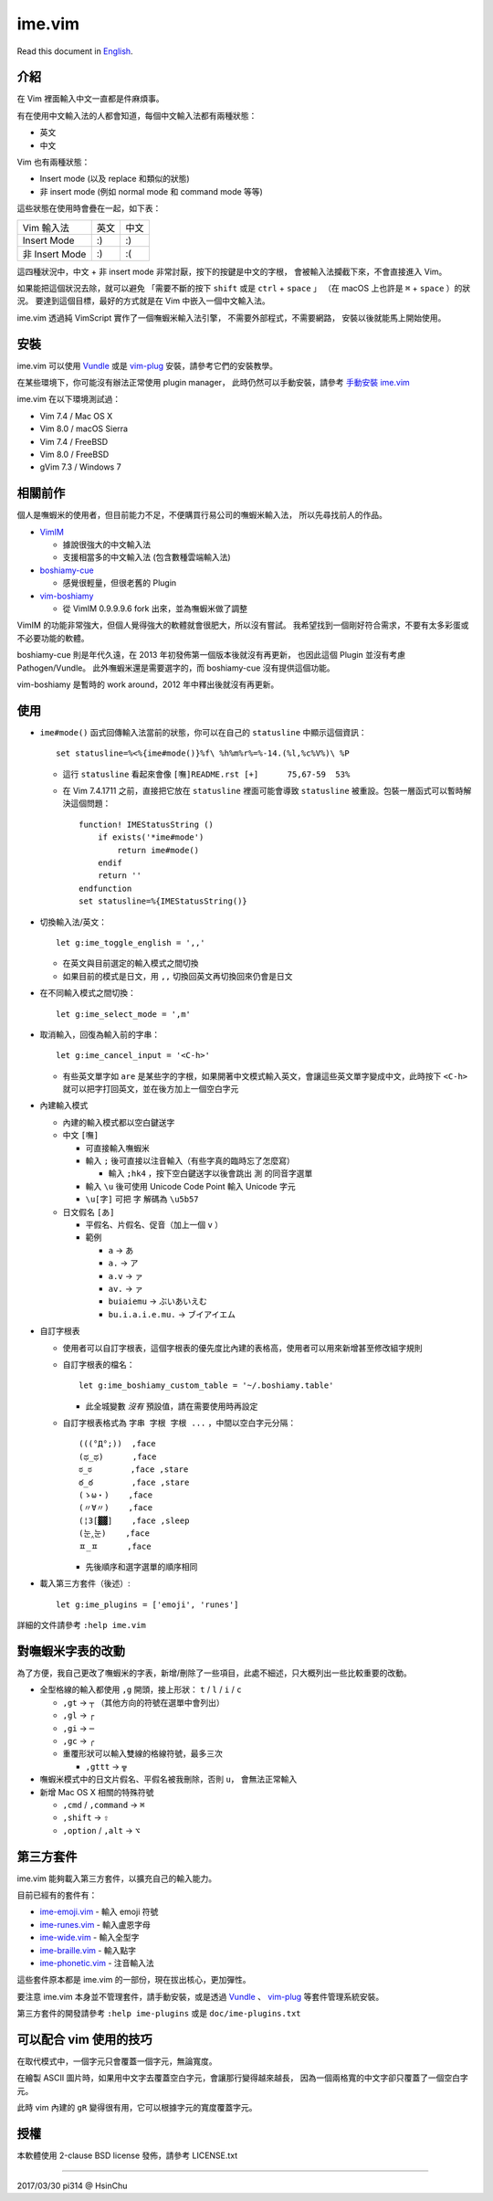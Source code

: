 ===============================================================================
ime.vim
===============================================================================

Read this document in `English <README.en.rst>`_.

介紹
-------------------------------------------------------------------------------
在 Vim 裡面輸入中文一直都是件麻煩事。

有在使用中文輸入法的人都會知道，每個中文輸入法都有兩種狀態：

* 英文
* 中文

Vim 也有兩種狀態：

* Insert mode (以及 replace 和類似的狀態)
* 非 insert mode (例如 normal mode 和 command mode 等等)

這些狀態在使用時會疊在一起，如下表：

+----------------+------+------+
| Vim \ 輸入法   | 英文 | 中文 |
+----------------+------+------+
| Insert Mode    | :)   | :)   |
+----------------+------+------+
| 非 Insert Mode | :)   | :(   |
+----------------+------+------+

這四種狀況中，中文 + 非 insert mode 非常討厭，按下的按鍵是中文的字根，
會被輸入法攔截下來，不會直接進入 Vim。

如果能把這個狀況去除，就可以避免
「需要不斷的按下 ``shift`` 或是 ``ctrl`` + ``space`` 」
（在 macOS 上也許是 ``⌘`` + ``space`` ）的狀況。
要達到這個目標，最好的方式就是在 Vim 中嵌入一個中文輸入法。

ime.vim 透過純 VimScript 實作了一個嘸蝦米輸入法引擎，
不需要外部程式，不需要網路，
安裝以後就能馬上開始使用。


安裝
-------------------------------------------------------------------------------
ime.vim 可以使用
`Vundle <https://github.com/gmarik/Vundle.vim>`_
或是 `vim-plug <https://github.com/junegunn/vim-plug>`_
安裝，請參考它們的安裝教學。

在某些環境下，你可能沒有辦法正常使用 plugin manager，
此時仍然可以手動安裝，請參考 `手動安裝 ime.vim <README-manually-install.rst>`_

ime.vim 在以下環境測試過：

* Vim 7.4 / Mac OS X
* Vim 8.0 / macOS Sierra
* Vim 7.4 / FreeBSD
* Vim 8.0 / FreeBSD
* gVim 7.3 / Windows 7


相關前作
-------------------------------------------------------------------------------
個人是嘸蝦米的使用者，但目前能力不足，不便購買行易公司的嘸蝦米輸入法，
所以先尋找前人的作品。

* `VimIM <http://www.vim.org/scripts/script.php?script_id=2506>`_

  - 據說很強大的中文輸入法
  - 支援相當多的中文輸入法 (包含數種雲端輸入法)

* `boshiamy-cue <http://www.vim.org/scripts/script.php?script_id=4392>`_

  - 感覺很輕量，但很老舊的 Plugin

* `vim-boshiamy <https://github.com/dm4/vim-boshiamy>`_

  - 從 VimIM 0.9.9.9.6 fork 出來，並為嘸蝦米做了調整

VimIM 的功能非常強大，但個人覺得強大的軟體就會很肥大，所以沒有嘗試。
我希望找到一個剛好符合需求，不要有太多彩蛋或不必要功能的軟體。

boshiamy-cue 則是年代久遠，在 2013 年初發佈第一個版本後就沒有再更新，
也因此這個 Plugin 並沒有考慮 Pathogen/Vundle。
此外嘸蝦米還是需要選字的，而 boshiamy-cue 沒有提供這個功能。

vim-boshiamy 是暫時的 work around，2012 年中釋出後就沒有再更新。


使用
-------------------------------------------------------------------------------
* ``ime#mode()`` 函式回傳輸入法當前的狀態，你可以在自己的 ``statusline`` 中顯示這個資訊： ::

    set statusline=%<%{ime#mode()}%f\ %h%m%r%=%-14.(%l,%c%V%)\ %P

  - 這行 ``statusline`` 看起來會像 ``[嘸]README.rst [+]      75,67-59  53%``
  - 在 Vim 7.4.1711 之前，直接把它放在 ``statusline`` 裡面可能會導致 ``statusline``
    被重設。包裝一層函式可以暫時解決這個問題： ::

      function! IMEStatusString ()
          if exists('*ime#mode')
              return ime#mode()
          endif
          return ''
      endfunction
      set statusline=%{IMEStatusString()}

* 切換輸入法/英文： ::

    let g:ime_toggle_english = ',,'

  - 在英文與目前選定的輸入模式之間切換
  - 如果目前的模式是日文，用 ``,,`` 切換回英文再切換回來仍會是日文

* 在不同輸入模式之間切換： ::

    let g:ime_select_mode = ',m'

* 取消輸入，回復為輸入前的字串： ::

    let g:ime_cancel_input = '<C-h>'

  - 有些英文單字如 ``are`` 是某些字的字根，如果開著中文模式輸入英文，會讓這些英文單字變成中文，此時按下 ``<C-h>`` 就可以把字打回英文，並在後方加上一個空白字元

* 內建輸入模式

  - 內建的輸入模式都以空白鍵送字
  - 中文 ``[嘸]``

    + 可直接輸入嘸蝦米
    + 輸入 ``;`` 後可直接以注音輸入（有些字真的臨時忘了怎麼寫）

      * 輸入 ``;hk4`` ，按下空白鍵送字以後會跳出 ``測`` 的同音字選單

    + 輸入 ``\u`` 後可使用 Unicode Code Point 輸入 Unicode 字元
    + ``\u[字]`` 可把 ``字`` 解碼為 ``\u5b57``

  - 日文假名 ``[あ]``

    + 平假名、片假名、促音（加上一個 ``v`` ）
    + 範例

      * ``a`` -> ``あ``
      * ``a.`` -> ``ア``
      * ``a.v`` -> ``ァ``
      * ``av.`` -> ``ァ``
      * ``buiaiemu`` -> ``ぶいあいえむ``
      * ``bu.i.a.i.e.mu.`` -> ``ブイアイエム``

* 自訂字根表

  - 使用者可以自訂字根表，這個字根表的優先度比內建的表格高，使用者可以用來新增甚至修改組字規則
  - 自訂字根表的檔名： ::

      let g:ime_boshiamy_custom_table = '~/.boshiamy.table'

    + 此全城變數 *沒有* 預設值，請在需要使用時再設定

  - 自訂字根表格式為 ``字串 字根 字根 ...`` ，中間以空白字元分隔： ::

      (((°Д°;))  ,face
      (ಥ_ಥ)      ,face
      ಠ_ಠ        ,face ,stare
      ఠ_ఠ        ,face ,stare
      (ゝω・)    ,face
      (〃∀〃)    ,face
      (¦3[▓▓]    ,face ,sleep
      (눈‸눈)    ,face
      ㅍ_ㅍ      ,face

    + 先後順序和選字選單的順序相同

* 載入第三方套件（後述）::

    let g:ime_plugins = ['emoji', 'runes']

詳細的文件請參考 ``:help ime.vim``


對嘸蝦米字表的改動
-------------------------------------------------------------------------------
為了方便，我自己更改了嘸蝦米的字表，新增/刪除了一些項目，此處不細述，只大概列出一些比較重要的改動。

* 全型格線的輸入都使用 ``,g`` 開頭，接上形狀： ``t`` / ``l`` / ``i`` / ``c``

  - ``,gt`` -> ``┬`` （其他方向的符號在選單中會列出）
  - ``,gl`` -> ``┌``
  - ``,gi`` -> ``─``
  - ``,gc`` -> ``╭``
  - 重覆形狀可以輸入雙線的格線符號，最多三次

    + ``,gttt`` -> ``╦``

* 嘸蝦米模式中的日文片假名、平假名被我刪除，否則 ``u，`` 會無法正常輸入
* 新增 Mac OS X 相關的特殊符號

  - ``,cmd`` / ``,command`` -> ``⌘``
  - ``,shift`` -> ``⇧``
  - ``,option`` / ``,alt`` -> ``⌥``


第三方套件
-------------------------------------------------------------------------------
ime.vim 能夠載入第三方套件，以擴充自己的輸入能力。

目前已經有的套件有：

* `ime-emoji.vim <https://github.com/pi314/ime-emoji.vim>`_ - 輸入 emoji 符號
* `ime-runes.vim <https://github.com/pi314/ime-runes.vim>`_ - 輸入盧恩字母
* `ime-wide.vim <https://github.com/pi314/ime-wide.vim>`_ - 輸入全型字
* `ime-braille.vim <https://github.com/pi314/ime-braille.vim>`_ - 輸入點字
* `ime-phonetic.vim <https://github.com/pi314/ime-phonetic.vim>`_ - 注音輸入法

這些套件原本都是 ime.vim 的一部份，現在拔出核心，更加彈性。

要注意 ime.vim 本身並不管理套件，請手動安裝，或是透過
`Vundle <https://github.com/gmarik/Vundle.vim>`_ 、
`vim-plug <https://github.com/junegunn/vim-plug>`_ 等套件管理系統安裝。

第三方套件的開發請參考 ``:help ime-plugins``
或是 ``doc/ime-plugins.txt``


可以配合 vim 使用的技巧
-------------------------------------------------------------------------------
在取代模式中，一個字元只會覆蓋一個字元，無論寬度。

在繪製 ASCII 圖片時，如果用中文字去覆蓋空白字元，會讓那行變得越來越長，
因為一個兩格寬的中文字卻只覆蓋了一個空白字元。

此時 vim 內建的 ``gR`` 變得很有用，它可以根據字元的寬度覆蓋字元。


授權
-------------------------------------------------------------------------------
本軟體使用 2-clause BSD license 發佈，請參考 LICENSE.txt

--------

2017/03/30 pi314 @ HsinChu
